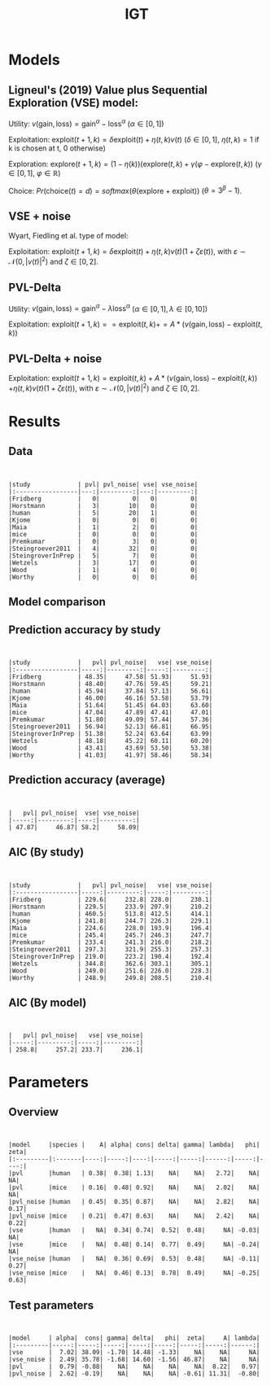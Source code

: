 #+TITLE: IGT
#+DATE: 
#+AUTHOR: the author
#+EMAIL: the email
#+REVEAL_INIT_OPTIONS: width:1200, height:800, transition:'none'
#+REVEAL_ROOT: file:///Users/thibault/thib/reveal.js
#+OPTIONS: toc:1 reveal_single_file:t num:nil 
#+REVEAL_EXTRA_CSS: /Users/thibault/thib/reveal.js/local.css
#+REVEAL_THEME: simple 
# #+REVEAL_HLEVEL: 999 #minimum number of slides in first level
#+OPTIONS: author:nil date:nil email:nil
#+OPTIONS: timestamp:nil
#+OPTIONS: reveal_title_slide:auto 

:Options_R:
#+property: :session *R*
#+property: header-args:R :exports results
#+property: header-args:R :eval never-export
#+property: header-args:R+ :tangle yes
#+property: header-args:R+ :session
#+property: header-args:R+ :results output 
:end:

# clean output
#+begin_src emacs-lisp :exports none
   ;(org-babel-map-src-blocks nil (org-babel-remove-result))
#+end_src

#+RESULTS:

* Models


** Ligneul's (2019) Value plus Sequential Exploration (VSE) model:

Utility:  $v(\text{gain}, \text{loss}) = \text{gain}^\alpha - \text{loss}^\alpha$ ($\alpha \in [0,1]$)

Exploitation: $\text{exploit}(t+1,k) = \delta \text{exploit}(t) + \eta(t,k)v(t)$ ($\delta\in [0,1]$, $\eta(t,k)=1$ if k is chosen at t, 0 otherwise)

Exploration: $\text{explore}(t+1,k) = (1-\eta(k))(\text{explore}(t,k)+\gamma(\varphi-\text{explore}(t,k))$ ($\gamma \in [0,1]$, $\varphi \in \mathbb R$)

Choice: $Pr(\text{choice}(t) = d) = softmax(\theta(\text{explore}+\text{exploit}))$ ($\theta = 3^\beta-1$).

#+REVEAL: split

** VSE + noise

Wyart, Fiedling et al. type of model:

Exploitation: $\text{exploit}(t+1,k) = \delta \text{exploit}(t) + \eta(t,k)v(t)(1+\zeta\varepsilon(t))$, with $\varepsilon \sim \mathcal N(0,|v(t)|^2)$ and $\zeta\in [0,2]$. 

** PVL-Delta
Utility:  $v(\text{gain}, \text{loss}) = \text{gain}^\alpha - \lambda\text{loss}^\alpha$ ($\alpha \in [0,1], \lambda\in[0,10]$)

Exploitation: $\text{exploit}(t+1,k) == \text{exploit}(t,k) += A * (v(\text{gain}, \text{loss}) -  \text{exploit}(t,k))$

** PVL-Delta + noise

Exploitation: $\text{exploit}(t+1,k) = \text{exploit}(t,k) + A  * (v(\text{gain}, \text{loss}) -  \text{exploit}(t,k))$ 
$+ \eta(t,k)v(t)(1+\zeta\varepsilon(t))$, with $\varepsilon \sim \mathcal N(0,|v(t)|^2)$ and $\zeta\in [0,2]$. 

* Results

** Data

#+BEGIN_SRC R  :results none  :tangle yes  :session :exports none 
  rm(list=ls(all=TRUE))## efface les données
  source('~/thib/projects/tools/R_lib.r')
  setwd('~/thib/projects/IGT/data/')
  load('summary_indiv.rdata') ## summary.all
  load( 'pred_indiv.rdata') ## pred.all
  load('obs.rdata') ## obs.all
#+END_SRC

#+BEGIN_SRC R  :results output   :tangle yes  :session :exports results 
  pred.all <- pred.all %>%
      relocate(c(model, study, subjID), .before = 1)
  ## create an outlier variable
  ## = 1 if max(Rhat)>1.2 (fit did not converge), 0 otherwise
  outlier <- summary.all %>%
      group_by(model, study, subjID) %>%
      mutate(Rmax = max(Rhat, na.rm = T)) %>%
      mutate(outlier = ifelse(Rmax>1.2, 1,0)) %>%
      filter(param == 'alpha') %>%
      select(model, study, subjID, outlier) %>%
      ungroup()
  out  <- outlier %>%
      group_by(model, study) %>%
      summarise(outlier = sum(outlier, na.rm = TRUE)) %>%
      pivot_wider(names_from = model, values_from = outlier)
   print(kable(out))
#+END_SRC

#+RESULTS:
#+begin_example


|study             | pvl| pvl_noise| vse| vse_noise|
|:-----------------|---:|---------:|---:|---------:|
|Fridberg          |   0|         0|   0|         0|
|Horstmann         |   3|        10|   0|         0|
|human             |   5|        20|   1|         0|
|Kjome             |   0|         0|   0|         0|
|Maia              |   1|         2|   0|         0|
|mice              |   0|         0|   0|         0|
|Premkumar         |   0|         3|   0|         0|
|Steingroever2011  |   4|        32|   0|         0|
|SteingroverInPrep |   5|         7|   0|         0|
|Wetzels           |   3|        17|   0|         0|
|Wood              |   1|         4|   0|         0|
|Worthy            |   0|         0|   0|         0|
#+end_example



** Model comparison

** Prediction accuracy by study

#+BEGIN_SRC R  :results otuput  :tangle yes  :session :exports results 
  load('accuracy.rdata')
  a <- accuracy %>%
      rowwise() %>%
      mutate(acc = mean(c_across(starts_with("V")), na.rm = TRUE), .keep = "unused") %>%
      ungroup()
  accuracy <- merge(a, outlier)

  accuracy.summary <- accuracy %>%
      filter(outlier == 0) %>%
      group_by(model,study) %>%
      summarise(acc = mean(acc, na.rm = TRUE)*100)
  a.summary <- accuracy.summary %>%
    pivot_wider(names_from = model, values_from = acc) 
  print(kable(a.summary, digits = 2))
#+END_SRC

#+RESULTS:
#+begin_example


|study             |   pvl| pvl_noise|   vse| vse_noise|
|:-----------------|-----:|---------:|-----:|---------:|
|Fridberg          | 48.35|     47.58| 51.93|     51.93|
|Horstmann         | 48.40|     47.76| 59.45|     59.21|
|human             | 45.94|     37.84| 57.13|     56.61|
|Kjome             | 46.00|     46.16| 53.58|     53.79|
|Maia              | 51.64|     51.45| 64.03|     63.60|
|mice              | 47.04|     47.89| 47.41|     47.01|
|Premkumar         | 51.80|     49.09| 57.44|     57.36|
|Steingroever2011  | 56.94|     52.13| 66.81|     66.95|
|SteingroverInPrep | 51.38|     52.24| 63.64|     63.99|
|Wetzels           | 48.18|     45.22| 60.11|     60.20|
|Wood              | 43.41|     43.69| 53.50|     53.38|
|Worthy            | 41.03|     41.97| 58.46|     58.34|
#+end_example




** Prediction accuracy (average)

#+BEGIN_SRC R  :results output  :tangle yes  :session :exports results 
  accuracy.summary <- accuracy %>%
      filter(outlier == 0) %>%
      group_by(model) %>%
      summarise(acc = mean(acc, na.rm = TRUE)*100)
  a.summary <- accuracy.summary %>%
    pivot_wider(names_from = model, values_from = acc) 
  print(kable(a.summary, digits = 2))
#+END_SRC

#+RESULTS:
: 
: 
: |   pvl| pvl_noise|  vse| vse_noise|
: |-----:|---------:|----:|---------:|
: | 47.87|     46.87| 58.2|     58.09|

** AIC (By study)


#+BEGIN_SRC R  :results output  :tangle yes  :session :exports results 
  d <- summary.all %>%
    mutate(k = case_when(
	     model == 'vse' ~ 5,
	     model == 'vse_noise' ~6,
	     model == 'pvl' ~ 4,
	     model == 'pvl_noise' ~ 5
	   )) %>%
      group_by(study, model, subjID) %>%
      mutate(Rmax = max(Rhat, na.rm = T)) %>%
      mutate(outlier = ifelse(Rmax>1.2, 1,0)) %>%
      filter(outlier == 0) %>%
      mutate(AIC = -2*l + 2*k) %>%
      ungroup()

  aic.summary <- d %>%
    group_by(model, study) %>%
    summarise(AIC = mean(AIC)) %>%
    pivot_wider(names_from = model, values_from = AIC) 
  print(kable(aic.summary, digits = 1))
#+END_SRC

#+RESULTS:
#+begin_example


|study             |   pvl| pvl_noise|   vse| vse_noise|
|:-----------------|-----:|---------:|-----:|---------:|
|Fridberg          | 229.6|     232.8| 228.0|     230.1|
|Horstmann         | 229.5|     233.9| 207.9|     210.2|
|human             | 460.5|     513.8| 412.5|     414.1|
|Kjome             | 241.8|     244.7| 226.3|     229.1|
|Maia              | 224.6|     228.0| 193.9|     196.4|
|mice              | 245.4|     245.7| 246.3|     247.7|
|Premkumar         | 233.4|     241.3| 216.0|     218.2|
|Steingroever2011  | 297.3|     321.9| 255.3|     257.3|
|SteingroverInPrep | 219.0|     223.2| 190.4|     192.4|
|Wetzels           | 344.8|     362.6| 303.1|     305.1|
|Wood              | 249.0|     251.6| 226.0|     228.3|
|Worthy            | 248.9|     249.8| 208.5|     210.4|
#+end_example

** AIC (By model)


#+BEGIN_SRC R  :results output  :tangle yes  :session :exports results 
  aic.summary <- d %>%
    group_by(model) %>%
    filter(outlier == 0) %>%
    summarise(AIC = mean(AIC)) %>%
    pivot_wider(names_from = model, values_from = AIC) 
  print(kable(aic.summary, digits = 1))

#+END_SRC

#+RESULTS:
: 
: 
: |   pvl| pvl_noise|   vse| vse_noise|
: |-----:|---------:|-----:|---------:|
: | 258.8|     257.2| 233.7|     236.1|

* Parameters

** Overview
#+BEGIN_SRC R  :results output  :tangle yes  :session :exports results 
  d.param <- d %>%
    mutate(species = ifelse(study == 'mice', 'mice', 'human')) %>%
    filter(outlier == 0) %>%
    select(model, param, mean, study, species) %>%
    group_by(param, model, species) %>%
    summarise(mean = mean(mean, na.rm = TRUE)) %>%
    pivot_wider(names_from = param, values_from = mean) 
  print(kable(d.param, digit = 2))
#+END_SRC

#+RESULTS:
#+begin_example


|model     |species |    A| alpha| cons| delta| gamma| lambda|   phi| zeta|
|:---------|:-------|----:|-----:|----:|-----:|-----:|------:|-----:|----:|
|pvl       |human   | 0.38|  0.38| 1.13|    NA|    NA|   2.72|    NA|   NA|
|pvl       |mice    | 0.16|  0.48| 0.92|    NA|    NA|   2.02|    NA|   NA|
|pvl_noise |human   | 0.45|  0.35| 0.87|    NA|    NA|   2.82|    NA| 0.17|
|pvl_noise |mice    | 0.21|  0.47| 0.63|    NA|    NA|   2.42|    NA| 0.22|
|vse       |human   |   NA|  0.34| 0.74|  0.52|  0.48|     NA| -0.03|   NA|
|vse       |mice    |   NA|  0.48| 0.14|  0.77|  0.49|     NA| -0.24|   NA|
|vse_noise |human   |   NA|  0.36| 0.69|  0.53|  0.48|     NA| -0.11| 0.27|
|vse_noise |mice    |   NA|  0.46| 0.13|  0.78|  0.49|     NA| -0.25| 0.63|
#+end_example

** Test parameters

#+BEGIN_SRC R  :results output  :tangle yes  :session :exports results 
  d.comp <- d %>%
    mutate(species = ifelse(study == 'mice', 'mice', 'human')) %>%
    filter(outlier == 0)
  d.bf <- data.frame(model = character(), param = character(), bf = numeric())
  for (m in c('vse','vse_noise','pvl','pvl_noise')){
    if (m == 'vse'){
      p <-  c('alpha', 'cons', 'gamma', 'delta', 'phi')
    }else if (m == 'vse_noise'){
      p <- c('alpha', 'cons', 'gamma', 'delta', 'phi', 'zeta')
    }else if (m == 'pvl'){
      p <- c('alpha', 'A', 'lambda', 'cons')
    }else if (m == 'pvl_noise'){
      p <-  c('alpha', 'A', 'lambda', 'cons', 'zeta')
    }
    for (pp in p){
    mice <- d.comp %>% filter(species == 'mice', param == pp, model == m) 
    human <- d.comp %>% filter(species == 'human', param == pp, model == m)
    bf = ttestBF(mice$mean, human$mean, paired=FALSE)@bayesFactor$bf
    d.bf <- d.bf %>%
      add_row(param = pp, model = m, bf = bf)  
    }
  }
  d.bf <- d.bf %>%  pivot_wider(names_from = c(param), values_from = bf)
  print(kable(d.bf, digit = 2))
#+END_SRC 

#+RESULTS:
: 
: 
: |model     | alpha|  cons| gamma| delta|   phi|  zeta|     A| lambda|
: |:---------|-----:|-----:|-----:|-----:|-----:|-----:|-----:|------:|
: |vse       |  7.02| 38.09| -1.70| 14.48| -1.33|    NA|    NA|     NA|
: |vse_noise |  2.49| 35.78| -1.68| 14.60| -1.56| 46.87|    NA|     NA|
: |pvl       |  0.79| -0.88|    NA|    NA|    NA|    NA|  8.22|   0.97|
: |pvl_noise |  2.62| -0.19|    NA|    NA|    NA| -0.61| 11.31|  -0.80|
